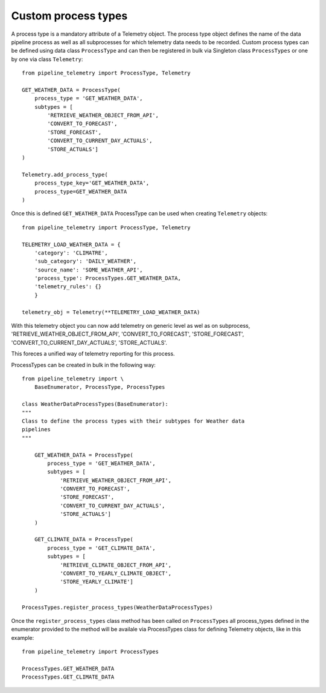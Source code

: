 ====================
Custom process types
====================
A process type is a mandatory attribute of a Telemetry object. The process type
object defines the name of the data pipeline process as well as all
subprocesses for which telemetry data needs to be recorded.
Custom process types can be defined using data class ``ProcessType`` and can
then be registered in bulk via Singleton class ``ProcessTypes`` or one by one
via class ``Telemetry``::

    from pipeline_telemetry import ProcessType, Telemetry

    GET_WEATHER_DATA = ProcessType(
        process_type = 'GET_WEATHER_DATA',
        subtypes = [
            'RETRIEVE_WEATHER_OBJECT_FROM_API',
            'CONVERT_TO_FORECAST',
            'STORE_FORECAST',
            'CONVERT_TO_CURRENT_DAY_ACTUALS',
            'STORE_ACTUALS']
    )

    Telemetry.add_process_type(
        process_type_key='GET_WEATHER_DATA',
        process_type=GET_WEATHER_DATA
    )

Once this is defined ``GET_WEATHER_DATA`` ProcessType can be used when creating
``Telemetry`` objects::

    from pipeline_telemetry import ProcessType, Telemetry

    TELEMETRY_LOAD_WEATHER_DATA = {
        'category': 'CLIMATRE',
        'sub_category': 'DAILY_WEATHER',
        'source_name': 'SOME_WEATHER_API',
        'process_type': ProcessTypes.GET_WEATHER_DATA,
        'telemetry_rules': {}
        }
    
    telemetry_obj = Telemetry(**TELEMETRY_LOAD_WEATHER_DATA)

With this telemetry object you can now add telemetry on generic level as wel as on subprocess, 'RETRIEVE_WEATHER_OBJECT_FROM_API', 'CONVERT_TO_FORECAST',
'STORE_FORECAST', 'CONVERT_TO_CURRENT_DAY_ACTUALS', 'STORE_ACTUALS'.

This foreces a unified way of telemetry reporting for this process.

ProcessTypes can be created in bulk in the following way::

    from pipeline_telemetry import \
        BaseEnumerator, ProcessType, ProcessTypes

    class WeatherDataProcessTypes(BaseEnumerator):
    """
    Class to define the process types with their subtypes for Weather data
    pipelines
    """

        GET_WEATHER_DATA = ProcessType(
            process_type = 'GET_WEATHER_DATA',
            subtypes = [
                'RETRIEVE_WEATHER_OBJECT_FROM_API',
                'CONVERT_TO_FORECAST',
                'STORE_FORECAST',
                'CONVERT_TO_CURRENT_DAY_ACTUALS',
                'STORE_ACTUALS']
        )

        GET_CLIMATE_DATA = ProcessType(
            process_type = 'GET_CLIMATE_DATA',
            subtypes = [
                'RETRIEVE_CLIMATE_OBJECT_FROM_API',
                'CONVERT_TO_YEARLY_CLIMATE_OBJECT',
                'STORE_YEARLY_CLIMATE']
        )

    ProcessTypes.register_process_types(WeatherDataProcessTypes)

Once the ``register_process_types`` class method has been called on
``ProcessTypes`` all process_types defined in the enumerator provided to the
method will be availale via ProcessTypes class for defining Telemetry objects,
like in this example::

    from pipeline_telemetry import ProcessTypes

    ProcessTypes.GET_WEATHER_DATA
    ProcessTypes.GET_CLIMATE_DATA
